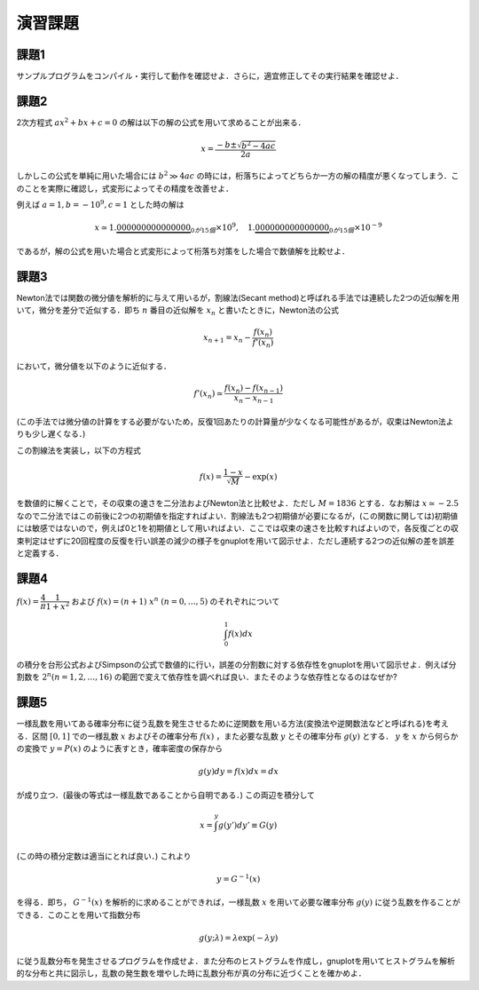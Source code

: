 .. -*- coding: utf-8 -*-

演習課題
========


課題1
-----

サンプルプログラムをコンパイル・実行して動作を確認せよ．さらに，適宜修正してその実行結果を確認せよ．


課題2
-----

2次方程式 :math:`a x^2 + b x + c = 0`
の解は以下の解の公式を用いて求めることが出来る．

.. math::


    x = \frac{-b \pm \sqrt{b^2 - 4 a c}}{2 a}

しかしこの公式を単純に用いた場合には :math:`b^2 \gg 4 a c` の時には，桁落ちによってどちらか一方の解の精度が悪くなってしまう．このことを実際に確認し，式変形によってその精度を改善せよ．

例えば :math:`a = 1, b = -10^{9}, c = 1` とした時の解は

.. math::

    x \simeq 1.\underbrace{000000000000000}_{0が15個} \times 10^{9}, \quad
    1.\underbrace{000000000000000}_{0が15個} \times 10^{-9}

であるが，解の公式を用いた場合と式変形によって桁落ち対策をした場合で数値解を比較せよ．


課題3
-----

Newton法では関数の微分値を解析的に与えて用いるが，割線法(Secant
method)と呼ばれる手法では連続した2つの近似解を用いて，微分を差分で近似する．即ち :math:`n` 番目の近似解を :math:`x_n` と書いたときに，Newton法の公式

.. math::

    x_{n+1} = x_{n} - \frac{f(x_{n})}{f'(x_{n})}

において，微分値を以下のように近似する．

.. math::

    f'(x_n) \simeq \frac{f(x_{n}) - f(x_{n-1})}{x_{n} - x_{n-1}}

(この手法では微分値の計算をする必要がないため，反復1回あたりの計算量が少なくなる可能性があるが，収束はNewton法よりも少し遅くなる．)

この割線法を実装し，以下の方程式

.. math::

    f(x) = \frac{1-x}{\sqrt{M}} - \exp(x)

を数値的に解くことで，その収束の速さを二分法およびNewton法と比較せよ．ただし :math:`M= 1836` とする．なお解は :math:`x \simeq -2.5` なので二分法ではこの前後に2つの初期値を指定すればよい．割線法も2つ初期値が必要になるが，(この関数に関しては)初期値には敏感ではないので，例えば0と1を初期値として用いればよい．ここでは収束の速さを比較すればよいので，各反復ごとの収束判定はせずに20回程度の反復を行い誤差の減少の様子をgnuplotを用いて図示せよ．ただし連続する2つの近似解の差を誤差と定義する．


課題4
-----

:math:`f(x) = \dfrac{4}{\pi} \dfrac{1}{1 + x^2}` および :math:`f(x) = (n+1) \ x^{n} \ (n = 0, \ldots, 5)` のそれぞれについて

.. math::

   \int_{0}^{1} f(x) dx

の積分を台形公式およびSimpsonの公式で数値的に行い，誤差の分割数に対する依存性をgnuplotを用いて図示せよ．例えば分割数を :math:`2^{n} (n=1, 2, \ldots, 16)` の範囲で変えて依存性を調べれば良い．またそのような依存性となるのはなぜか?


課題5
-----

一様乱数を用いてある確率分布に従う乱数を発生させるために逆関数を用いる方法(変換法や逆関数法などと呼ばれる)を考える．区間 :math:`[0, 1]` での一様乱数 :math:`x` およびその確率分布 :math:`f(x)` ，また必要な乱数 :math:`y` とその確率分布 :math:`g(y)` とする． :math:`y` を :math:`x` から何らかの変換で :math:`y = P(x)` のように表すとき，確率密度の保存から

.. math::

    g(y) d y = f(x) dx = d x

が成り立つ．(最後の等式は一様乱数であることから自明である．)
この両辺を積分して

.. math::

    x = \int^{y} g(y') d y' \equiv G(y)

(この時の積分定数は適当にとれば良い．) これより

.. math::

    y = G^{-1} (x)

を得る．即ち， :math:`G^{-1} (x)` を解析的に求めることができれば，一様乱数 :math:`x` を用いて必要な確率分布 :math:`g(y)` に従う乱数を作ることができる．このことを用いて指数分布

.. math::

    g(y; \lambda) = \lambda \exp(-\lambda y)

に従う乱数分布を発生させるプログラムを作成せよ．また分布のヒストグラムを作成し，gnuplotを用いてヒストグラムを解析的な分布と共に図示し，乱数の発生数を増やした時に乱数分布が真の分布に近づくことを確かめよ．

